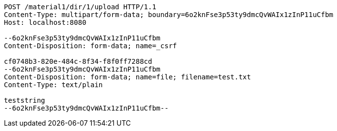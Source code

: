 [source,http,options="nowrap"]
----
POST /material1/dir/1/upload HTTP/1.1
Content-Type: multipart/form-data; boundary=6o2knFse3p53ty9dmcQvWAIx1zInP11uCfbm
Host: localhost:8080

--6o2knFse3p53ty9dmcQvWAIx1zInP11uCfbm
Content-Disposition: form-data; name=_csrf

cf0748b3-820e-484c-8f34-f8f0ff7288cd
--6o2knFse3p53ty9dmcQvWAIx1zInP11uCfbm
Content-Disposition: form-data; name=file; filename=test.txt
Content-Type: text/plain

teststring
--6o2knFse3p53ty9dmcQvWAIx1zInP11uCfbm--
----